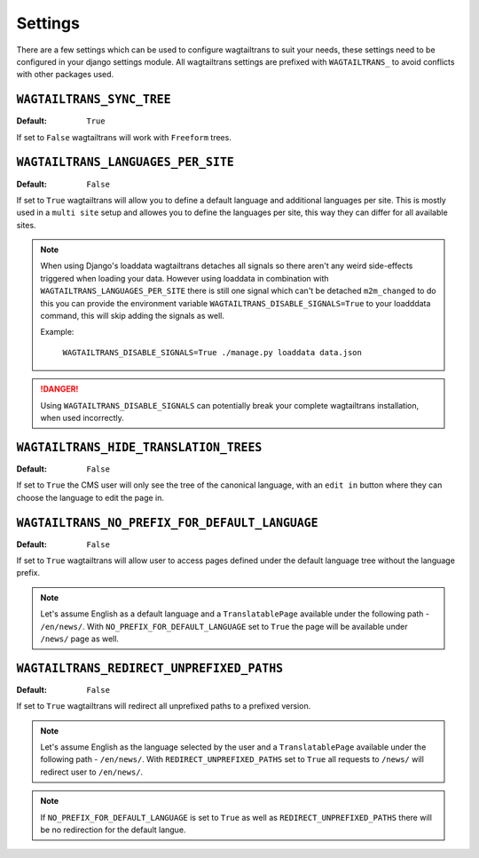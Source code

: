 .. _settings:


========
Settings
========

There are a few settings which can be used to configure wagtailtrans to suit
your needs, these settings need to be configured in your django settings module.
All wagtailtrans settings are prefixed with ``WAGTAILTRANS_`` to avoid conflicts
with other packages used.


``WAGTAILTRANS_SYNC_TREE``
--------------------------

:Default: ``True``

If set to ``False`` wagtailtrans will work with ``Freeform`` trees.

.. seealso::
    The documentation about :ref:`synchronized_trees`

.. seealso::
    The documentation about :ref:`freeform_trees`


``WAGTAILTRANS_LANGUAGES_PER_SITE``
-----------------------------------

:Default: ``False``

If set to ``True`` wagtailtrans will allow you to define a default language and
additional languages per site. This is mostly used in a ``multi site`` setup and
allowes you to define the languages per site, this way they can differ for all
available sites.

.. note::

    When using Django's loaddata wagtailtrans detaches all signals so there
    aren't any weird side-effects triggered when loading your data. However
    using loaddata in combination with ``WAGTAILTRANS_LANGUAGES_PER_SITE`` there
    is still one signal which can't be detached ``m2m_changed`` to do this you
    can provide the environment variable ``WAGTAILTRANS_DISABLE_SIGNALS=True`` to
    your loadddata command, this will skip adding the signals as well.

    Example:

        ``WAGTAILTRANS_DISABLE_SIGNALS=True ./manage.py loaddata data.json``


.. danger::

    Using ``WAGTAILTRANS_DISABLE_SIGNALS`` can potentially break your complete
    wagtailtrans installation, when used incorrectly.


``WAGTAILTRANS_HIDE_TRANSLATION_TREES``
---------------------------------------

:Default: ``False``

If set to ``True`` the CMS user will only see the tree of the canonical
language, with an ``edit in`` button where they can choose the language to edit
the page in.


``WAGTAILTRANS_NO_PREFIX_FOR_DEFAULT_LANGUAGE``
-----------------------------------------------

:Default: ``False``

If set to ``True`` wagtailtrans will allow user to access pages defined under
the default language tree without the language prefix.

.. note::

    Let's assume English as a default language and a ``TranslatablePage`` available
    under the following path - ``/en/news/``. With ``NO_PREFIX_FOR_DEFAULT_LANGUAGE``
    set to ``True`` the page will be available under ``/news/`` page as well.


``WAGTAILTRANS_REDIRECT_UNPREFIXED_PATHS``
------------------------------------------

:Default: ``False``

If set to ``True`` wagtailtrans will redirect all unprefixed paths to a prefixed version.

.. note::

    Let's assume English as the language selected by the user and a ``TranslatablePage``
    available under the following path - ``/en/news/``. With ``REDIRECT_UNPREFIXED_PATHS``
    set to ``True`` all requests to ``/news/`` will redirect user to ``/en/news/``.

.. note::

    If ``NO_PREFIX_FOR_DEFAULT_LANGUAGE`` is set to ``True`` as well as ``REDIRECT_UNPREFIXED_PATHS``
    there will be no redirection for the default langue.
